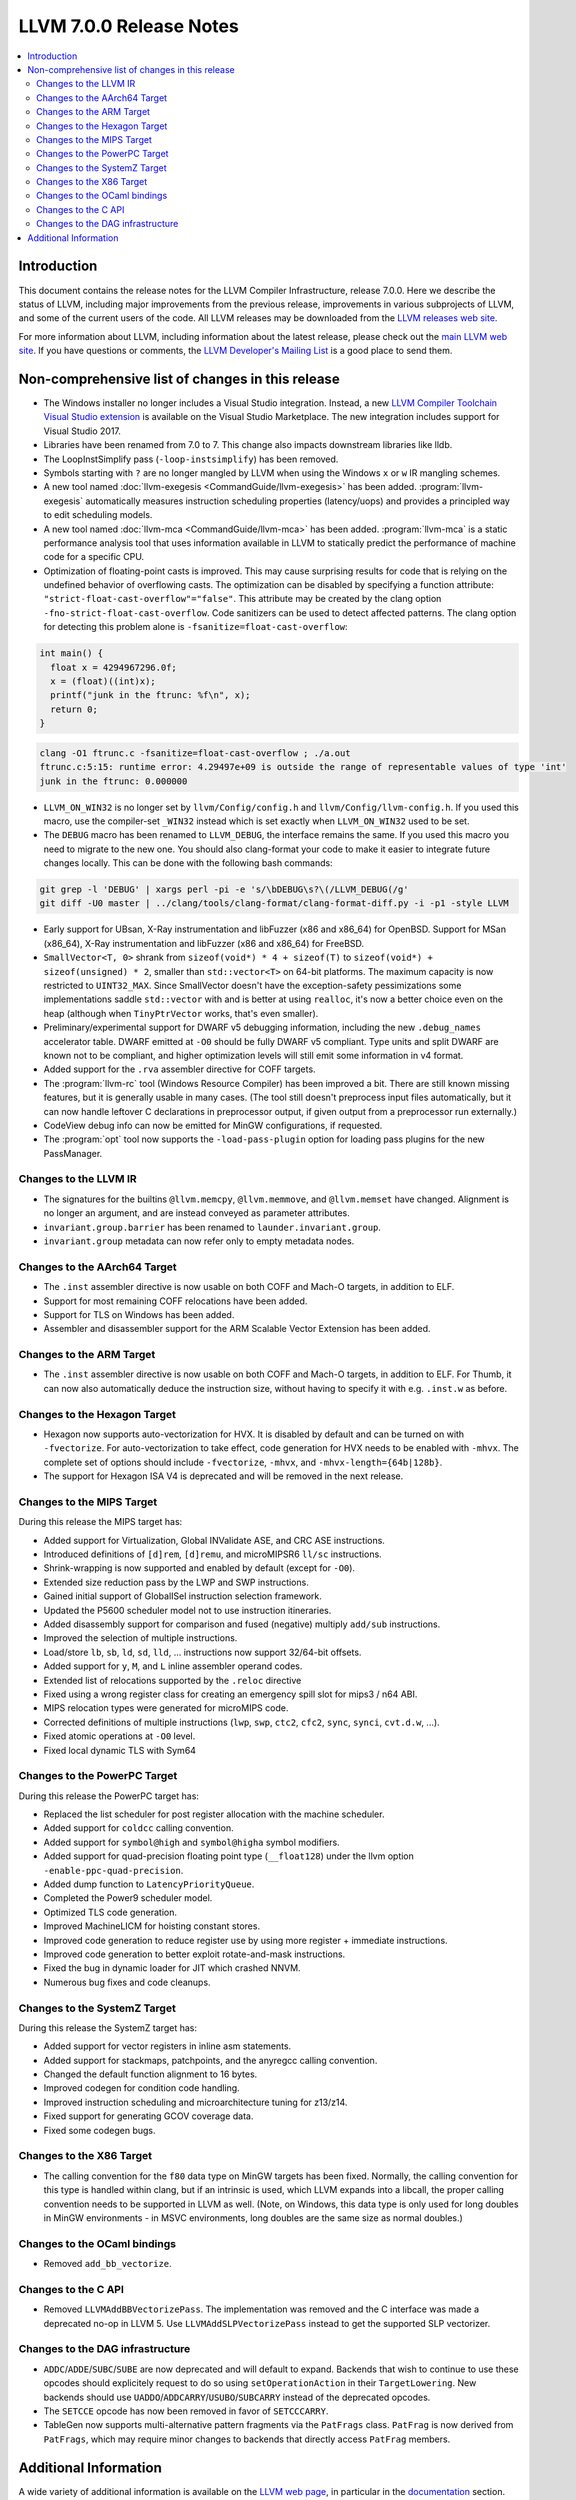 ========================
LLVM 7.0.0 Release Notes
========================

.. contents::
    :local:


Introduction
============

This document contains the release notes for the LLVM Compiler Infrastructure,
release 7.0.0.  Here we describe the status of LLVM, including major improvements
from the previous release, improvements in various subprojects of LLVM, and
some of the current users of the code.  All LLVM releases may be downloaded
from the `LLVM releases web site <https://llvm.org/releases/>`_.

For more information about LLVM, including information about the latest
release, please check out the `main LLVM web site <https://llvm.org/>`_.  If you
have questions or comments, the `LLVM Developer's Mailing List
<https://lists.llvm.org/mailman/listinfo/llvm-dev>`_ is a good place to send
them.

Non-comprehensive list of changes in this release
=================================================

* The Windows installer no longer includes a Visual Studio integration.
  Instead, a new
  `LLVM Compiler Toolchain Visual Studio extension <https://marketplace.visualstudio.com/items?itemName=LLVMExtensions.llvm-toolchain>`_
  is available on the Visual Studio Marketplace. The new integration includes
  support for Visual Studio 2017.

* Libraries have been renamed from 7.0 to 7. This change also impacts
  downstream libraries like lldb.

* The LoopInstSimplify pass (``-loop-instsimplify``) has been removed.

* Symbols starting with ``?`` are no longer mangled by LLVM when using the
  Windows ``x`` or ``w`` IR mangling schemes.

* A new tool named :doc:`llvm-exegesis <CommandGuide/llvm-exegesis>` has been
  added. :program:`llvm-exegesis` automatically measures instruction scheduling
  properties (latency/uops) and provides a principled way to edit scheduling
  models.

* A new tool named :doc:`llvm-mca <CommandGuide/llvm-mca>` has been added.
  :program:`llvm-mca` is a  static performance analysis tool that uses
  information available in LLVM to statically predict the performance of
  machine code for a specific CPU.

* Optimization of floating-point casts is improved. This may cause surprising
  results for code that is relying on the undefined behavior of overflowing
  casts. The optimization can be disabled by specifying a function attribute:
  ``"strict-float-cast-overflow"="false"``. This attribute may be created by the
  clang option ``-fno-strict-float-cast-overflow``.
  Code sanitizers can be used to detect affected patterns. The clang option for
  detecting this problem alone is ``-fsanitize=float-cast-overflow``:

.. code-block:: c

    int main() {
      float x = 4294967296.0f;
      x = (float)((int)x);
      printf("junk in the ftrunc: %f\n", x);
      return 0;
    }

.. code-block:: bash

    clang -O1 ftrunc.c -fsanitize=float-cast-overflow ; ./a.out
    ftrunc.c:5:15: runtime error: 4.29497e+09 is outside the range of representable values of type 'int'
    junk in the ftrunc: 0.000000

* ``LLVM_ON_WIN32`` is no longer set by ``llvm/Config/config.h`` and
  ``llvm/Config/llvm-config.h``.  If you used this macro, use the compiler-set
  ``_WIN32`` instead which is set exactly when ``LLVM_ON_WIN32`` used to be set.

* The ``DEBUG`` macro has been renamed to ``LLVM_DEBUG``, the interface remains
  the same.  If you used this macro you need to migrate to the new one.
  You should also clang-format your code to make it easier to integrate future
  changes locally.  This can be done with the following bash commands:

.. code-block:: bash

    git grep -l 'DEBUG' | xargs perl -pi -e 's/\bDEBUG\s?\(/LLVM_DEBUG(/g'
    git diff -U0 master | ../clang/tools/clang-format/clang-format-diff.py -i -p1 -style LLVM

* Early support for UBsan, X-Ray instrumentation and libFuzzer (x86 and x86_64)
  for OpenBSD. Support for MSan (x86_64), X-Ray instrumentation and libFuzzer
  (x86 and x86_64) for FreeBSD.

* ``SmallVector<T, 0>`` shrank from ``sizeof(void*) * 4 + sizeof(T)`` to
  ``sizeof(void*) + sizeof(unsigned) * 2``, smaller than ``std::vector<T>`` on
  64-bit platforms.  The maximum capacity is now restricted to ``UINT32_MAX``.
  Since SmallVector doesn't have the exception-safety pessimizations some
  implementations saddle ``std::vector`` with and is better at using ``realloc``,
  it's now a better choice even on the heap (although when ``TinyPtrVector`` works,
  that's even smaller).

* Preliminary/experimental support for DWARF v5 debugging information,
  including the new ``.debug_names`` accelerator table. DWARF emitted at ``-O0``
  should be fully DWARF v5 compliant. Type units and split DWARF are known
  not to be compliant, and higher optimization levels will still emit some
  information in v4 format.

* Added support for the ``.rva`` assembler directive for COFF targets.

* The :program:`llvm-rc` tool (Windows Resource Compiler) has been improved
  a bit. There are still known missing features, but it is generally usable
  in many cases. (The tool still doesn't preprocess input files automatically,
  but it can now handle leftover C declarations in preprocessor output, if
  given output from a preprocessor run externally.)

* CodeView debug info can now be emitted for MinGW configurations, if requested.

* The :program:`opt` tool now supports the ``-load-pass-plugin`` option for
  loading pass plugins for the new PassManager.


Changes to the LLVM IR
----------------------

* The signatures for the builtins ``@llvm.memcpy``, ``@llvm.memmove``, and
  ``@llvm.memset`` have changed. Alignment is no longer an argument, and are
  instead conveyed as parameter attributes.

* ``invariant.group.barrier`` has been renamed to ``launder.invariant.group``.

* ``invariant.group`` metadata can now refer only to empty metadata nodes.

Changes to the AArch64 Target
-----------------------------

* The ``.inst`` assembler directive is now usable on both COFF and Mach-O
  targets, in addition to ELF.

* Support for most remaining COFF relocations have been added.

* Support for TLS on Windows has been added.

* Assembler and disassembler support for the ARM Scalable Vector Extension has
  been added.

Changes to the ARM Target
-------------------------

* The ``.inst`` assembler directive is now usable on both COFF and Mach-O
  targets, in addition to ELF. For Thumb, it can now also automatically
  deduce the instruction size, without having to specify it with
  e.g. ``.inst.w`` as before.

Changes to the Hexagon Target
-----------------------------

* Hexagon now supports auto-vectorization for HVX. It is disabled by default
  and can be turned on with ``-fvectorize``. For auto-vectorization to take
  effect, code generation for HVX needs to be enabled with ``-mhvx``.
  The complete set of options should include ``-fvectorize``, ``-mhvx``,
  and ``-mhvx-length={64b|128b}``.

* The support for Hexagon ISA V4 is deprecated and will be removed in the
  next release.

Changes to the MIPS Target
--------------------------

During this release the MIPS target has:

* Added support for Virtualization, Global INValidate ASE,
  and CRC ASE instructions.

* Introduced definitions of ``[d]rem``, ``[d]remu``,
  and microMIPSR6 ``ll/sc`` instructions.

* Shrink-wrapping is now supported and enabled by default (except for ``-O0``).

* Extended size reduction pass by the LWP and SWP instructions.

* Gained initial support of GlobalISel instruction selection framework.

* Updated the P5600 scheduler model not to use instruction itineraries.

* Added disassembly support for comparison and fused (negative) multiply
  ``add/sub`` instructions.

* Improved the selection of multiple instructions.

* Load/store ``lb``, ``sb``, ``ld``, ``sd``, ``lld``, ... instructions
  now support 32/64-bit offsets.

* Added support for ``y``, ``M``, and ``L`` inline assembler operand codes.

* Extended list of relocations supported by the ``.reloc`` directive

* Fixed using a wrong register class for creating an emergency
  spill slot for mips3 / n64 ABI.

* MIPS relocation types were generated for microMIPS code.

* Corrected definitions of multiple instructions (``lwp``, ``swp``, ``ctc2``,
  ``cfc2``, ``sync``, ``synci``, ``cvt.d.w``, ...).

* Fixed atomic operations at ``-O0`` level.

* Fixed local dynamic TLS with Sym64

Changes to the PowerPC Target
-----------------------------

During this release the PowerPC target has:

* Replaced the list scheduler for post register allocation with the machine scheduler.

* Added support for ``coldcc`` calling convention.

* Added support for ``symbol@high`` and ``symbol@higha`` symbol modifiers.

* Added support for quad-precision floating point type (``__float128``) under the llvm option ``-enable-ppc-quad-precision``.

* Added dump function to ``LatencyPriorityQueue``.

* Completed the Power9 scheduler model.

* Optimized TLS code generation.

* Improved MachineLICM for hoisting constant stores.

* Improved code generation to reduce register use by using more register + immediate instructions.

* Improved code generation to better exploit rotate-and-mask instructions.

* Fixed the bug in dynamic loader for JIT which crashed NNVM.

* Numerous bug fixes and code cleanups.

Changes to the SystemZ Target
-----------------------------

During this release the SystemZ target has:

* Added support for vector registers in inline asm statements.

* Added support for stackmaps, patchpoints, and the anyregcc
  calling convention.

* Changed the default function alignment to 16 bytes.

* Improved codegen for condition code handling.

* Improved instruction scheduling and microarchitecture tuning for z13/z14.

* Fixed support for generating GCOV coverage data.

* Fixed some codegen bugs.

Changes to the X86 Target
-------------------------

* The calling convention for the ``f80`` data type on MinGW targets has been
  fixed. Normally, the calling convention for this type is handled within clang,
  but if an intrinsic is used, which LLVM expands into a libcall, the
  proper calling convention needs to be supported in LLVM as well. (Note,
  on Windows, this data type is only used for long doubles in MinGW
  environments - in MSVC environments, long doubles are the same size as
  normal doubles.)

Changes to the OCaml bindings
-----------------------------

* Removed ``add_bb_vectorize``.


Changes to the C API
--------------------

* Removed ``LLVMAddBBVectorizePass``. The implementation was removed and the C
  interface was made a deprecated no-op in LLVM 5. Use
  ``LLVMAddSLPVectorizePass`` instead to get the supported SLP vectorizer.

Changes to the DAG infrastructure
---------------------------------
* ``ADDC``/``ADDE``/``SUBC``/``SUBE`` are now deprecated and will default to expand. Backends
  that wish to continue to use these opcodes should explicitely request to do so
  using ``setOperationAction`` in their ``TargetLowering``. New backends
  should use ``UADDO``/``ADDCARRY``/``USUBO``/``SUBCARRY`` instead of the deprecated opcodes.

* The ``SETCCE`` opcode has now been removed in favor of ``SETCCCARRY``.

* TableGen now supports multi-alternative pattern fragments via the ``PatFrags``
  class.  ``PatFrag`` is now derived from ``PatFrags``, which may require minor
  changes to backends that directly access ``PatFrag`` members.


Additional Information
======================

A wide variety of additional information is available on the `LLVM web page
<https://llvm.org/>`_, in particular in the `documentation
<https://llvm.org/docs/>`_ section.  The web page also contains versions of the
API documentation which is up-to-date with the Subversion version of the source
code.  You can access versions of these documents specific to this release by
going into the ``llvm/docs/`` directory in the LLVM tree.

If you have any questions or comments about LLVM, please feel free to contact
us via the `mailing lists <https://llvm.org/docs/#mailing-lists>`_.
